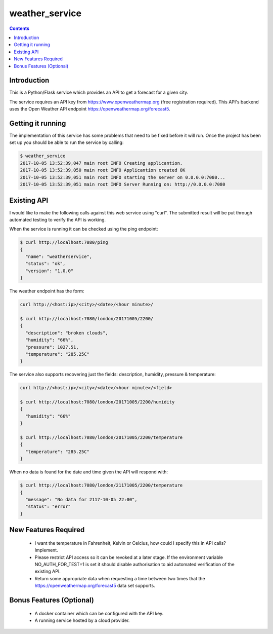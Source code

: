 ===============
weather_service
===============

.. contents::


Introduction
------------

This is a Python/Flask service which provides an API to get a forecast for a
given city.

The service requires an API key from https://www.openweathermap.org
(free registration required). This API's backend uses the Open Weather API
endpoint https://openweathermap.org/forecast5.


Getting it running
------------------

The implementation of this service has some problems that need to be fixed
before it will run. Once the project has been set up you should be able to run
the service by calling:

.. code-block:: bash

	$ weather_service
	2017-10-05 13:52:39,047 main root INFO Creating applicantion.
	2017-10-05 13:52:39,050 main root INFO Applicantion created OK
	2017-10-05 13:52:39,051 main root INFO starting the server on 0.0.0.0:7080...
	2017-10-05 13:52:39,051 main root INFO Server Running on: http://0.0.0.0:7080


Existing API
------------

I would like to make the following calls against this web service using "curl".
The submitted result will be put through automated testing to verify the API
is working.

When the service is running it can be checked using the ping endpoint:

.. code-block:: bash

	$ curl http://localhost:7080/ping
	{
	  "name": "weatherservice",
	  "status": "ok",
	  "version": "1.0.0"
	}

The weather endpoint has the form:

.. code-block:: bash

	curl http://<host:ip>/<city>/<date>/<hour minute>/

	$ curl http://localhost:7080/london/20171005/2200/
	{
	  "description": "broken clouds",
	  "humidity": "66%",
	  "pressure": 1027.51,
	  "temperature": "285.25C"
	}

The service also supports recovering just the fields: description, humidity,
pressure & temperature:

.. code-block:: bash

	curl http://<host:ip>/<city>/<date>/<hour minute>/<field>

	$ curl http://localhost:7080/london/20171005/2200/humidity
	{
	  "humidity": "66%"
	}

	$ curl http://localhost:7080/london/20171005/2200/temperature
	{
	  "temperature": "285.25C"
	}


When no data is found for the date and time given the API will respond with:

.. code-block:: bash

	$ curl http://localhost:7080/london/21171005/2200/temperature
	{
	  "message": "No data for 2117-10-05 22:00",
	  "status": "error"
	}


New Features Required
---------------------

 - I want the temperature in Fahrenheit, Kelvin or Celcius, how could I
   specify this in API calls? Implement.
 - Please restrict API access so it can be revoked at a later stage. If the
   environment variable NO_AUTH_FOR_TEST=1 is set it should disable
   authorisation to aid automated verification of the existing API.
 - Return some appropriate data when requesting a time between two times that
   the https://openweathermap.org/forecast5 data set supports.


Bonus Features (Optional)
-------------------------

 - A docker container which can be configured with the API key.
 - A running service hosted by a cloud provider.
